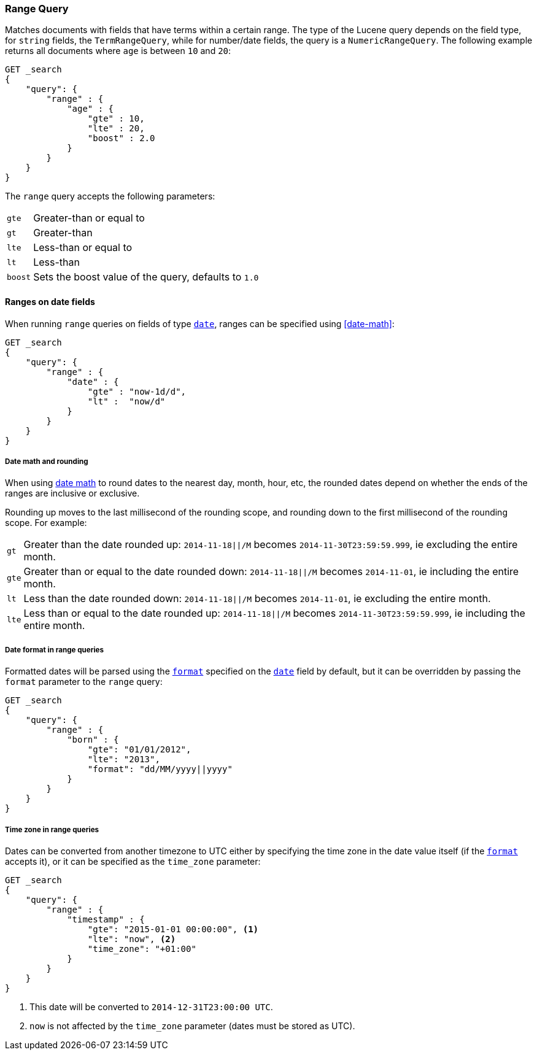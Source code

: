 [[query-dsl-range-query]]
=== Range Query

Matches documents with fields that have terms within a certain range.
The type of the Lucene query depends on the field type, for `string`
fields, the `TermRangeQuery`, while for number/date fields, the query is
a `NumericRangeQuery`. The following example returns all documents where
`age` is between `10` and `20`:

[source,js]
--------------------------------------------------
GET _search
{
    "query": {
        "range" : {
            "age" : {
                "gte" : 10,
                "lte" : 20,
                "boost" : 2.0
            }
        }
    }
}
--------------------------------------------------
// CONSOLE 

The `range` query accepts the following parameters:

[horizontal]
`gte`:: 	Greater-than or equal to
`gt`::  	Greater-than
`lte`:: 	Less-than or equal to
`lt`::  	Less-than
`boost`:: 	Sets the boost value of the query, defaults to `1.0`


[[ranges-on-dates]]
==== Ranges on date fields

When running `range` queries on fields of type <<date,`date`>>, ranges can be
specified using <<date-math>>:

[source,js]
--------------------------------------------------
GET _search
{
    "query": {
        "range" : {
            "date" : {
                "gte" : "now-1d/d",
                "lt" :  "now/d"
            }
        }
    }
}
--------------------------------------------------
// CONSOLE

===== Date math and rounding

When using <<date-math,date math>> to round dates to the nearest day, month,
hour, etc, the rounded dates depend on whether the ends of the ranges are
inclusive or exclusive.

Rounding up moves to the last millisecond of the rounding scope, and rounding
down to the first millisecond of the rounding scope. For example:

[horizontal]
`gt`::

    Greater than the date rounded up: `2014-11-18||/M` becomes
    `2014-11-30T23:59:59.999`, ie excluding the entire month.

`gte`::

    Greater than or equal to the date rounded down: `2014-11-18||/M` becomes
    `2014-11-01`, ie including the entire month.

`lt`::

    Less than the date rounded down: `2014-11-18||/M` becomes `2014-11-01`, ie
    excluding the entire month.

`lte`::

    Less than or equal to the date rounded up: `2014-11-18||/M` becomes
    `2014-11-30T23:59:59.999`, ie including the entire month.

===== Date format in range queries

Formatted dates will be parsed using the <<mapping-date-format,`format`>>
specified on the <<date,`date`>> field by default, but it can be overridden by
passing the `format` parameter to the `range` query:

[source,js]
--------------------------------------------------
GET _search
{
    "query": {
        "range" : {
            "born" : {
                "gte": "01/01/2012",
                "lte": "2013",
                "format": "dd/MM/yyyy||yyyy"
            }
        }
    }
}
--------------------------------------------------
// CONSOLE 

===== Time zone in range queries

Dates can be converted from another timezone to UTC either by specifying the
time zone in the date value itself (if the <<mapping-date-format, `format`>>
accepts it), or it can be specified as the `time_zone` parameter:

[source,js]
--------------------------------------------------
GET _search
{
    "query": {
        "range" : {
            "timestamp" : {
                "gte": "2015-01-01 00:00:00", <1>
                "lte": "now", <2>
                "time_zone": "+01:00"
            }
        }
    }
}
--------------------------------------------------
// CONSOLE
<1> This date will be converted to `2014-12-31T23:00:00 UTC`.
<2> `now` is not affected by the `time_zone` parameter (dates must be stored as UTC).
